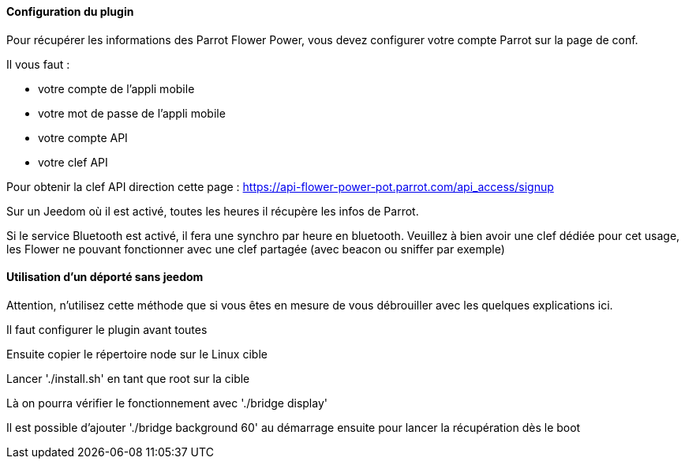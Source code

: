==== Configuration du plugin

Pour récupérer les informations des Parrot Flower Power, vous devez configurer votre compte Parrot sur la page de conf.

Il vous faut :

- votre compte de l'appli mobile

- votre mot de passe de l'appli mobile

- votre compte API

- votre clef API

Pour obtenir la clef API direction cette page : https://api-flower-power-pot.parrot.com/api_access/signup

Sur un Jeedom où il est activé, toutes les heures il récupère les infos de Parrot.

Si le service Bluetooth est activé, il fera une synchro par heure en bluetooth. Veuillez à bien avoir une clef dédiée pour cet usage, les Flower ne pouvant fonctionner avec une clef partagée (avec beacon ou sniffer par exemple)

==== Utilisation d'un déporté sans jeedom

Attention, n'utilisez cette méthode que si vous êtes en mesure de vous débrouiller avec les quelques explications ici.

Il faut configurer le plugin avant toutes

Ensuite copier le répertoire node sur le Linux cible

Lancer './install.sh' en tant que root sur la cible

Là on pourra vérifier le fonctionnement avec './bridge display'

Il est possible d'ajouter './bridge background 60' au démarrage ensuite pour lancer la récupération dès le boot